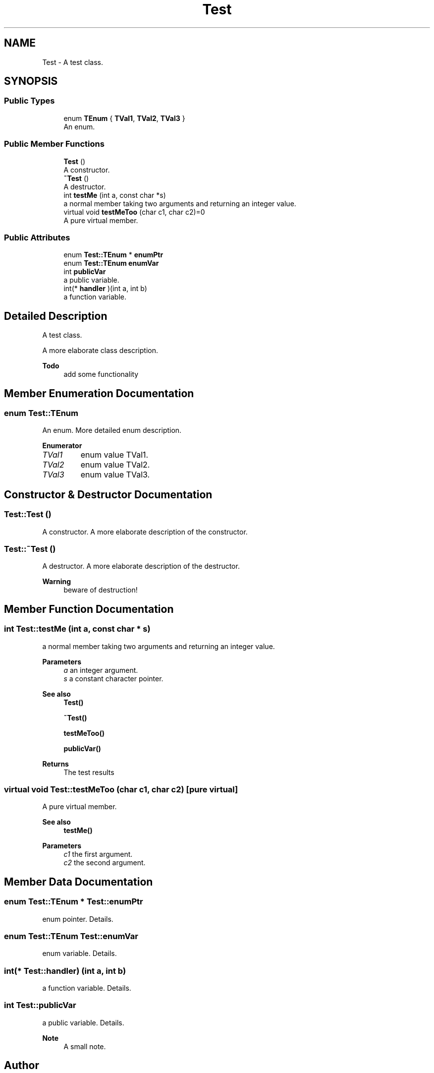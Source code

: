 .TH "Test" 3 "Fri Feb 19 2021" "S.S.E.H.C" \" -*- nroff -*-
.ad l
.nh
.SH NAME
Test \- A test class\&.  

.SH SYNOPSIS
.br
.PP
.SS "Public Types"

.in +1c
.ti -1c
.RI "enum \fBTEnum\fP { \fBTVal1\fP, \fBTVal2\fP, \fBTVal3\fP }"
.br
.RI "An enum\&. "
.in -1c
.SS "Public Member Functions"

.in +1c
.ti -1c
.RI "\fBTest\fP ()"
.br
.RI "A constructor\&. "
.ti -1c
.RI "\fB~Test\fP ()"
.br
.RI "A destructor\&. "
.ti -1c
.RI "int \fBtestMe\fP (int a, const char *s)"
.br
.RI "a normal member taking two arguments and returning an integer value\&. "
.ti -1c
.RI "virtual void \fBtestMeToo\fP (char c1, char c2)=0"
.br
.RI "A pure virtual member\&. "
.in -1c
.SS "Public Attributes"

.in +1c
.ti -1c
.RI "enum \fBTest::TEnum\fP * \fBenumPtr\fP"
.br
.ti -1c
.RI "enum \fBTest::TEnum\fP \fBenumVar\fP"
.br
.ti -1c
.RI "int \fBpublicVar\fP"
.br
.RI "a public variable\&. "
.ti -1c
.RI "int(* \fBhandler\fP )(int a, int b)"
.br
.RI "a function variable\&. "
.in -1c
.SH "Detailed Description"
.PP 
A test class\&. 

A more elaborate class description\&.
.PP
\fBTodo\fP
.RS 4
add some functionality 
.RE
.PP

.SH "Member Enumeration Documentation"
.PP 
.SS "enum \fBTest::TEnum\fP"

.PP
An enum\&. More detailed enum description\&. 
.PP
\fBEnumerator\fP
.in +1c
.TP
\fB\fITVal1 \fP\fP
enum value TVal1\&. 
.TP
\fB\fITVal2 \fP\fP
enum value TVal2\&. 
.TP
\fB\fITVal3 \fP\fP
enum value TVal3\&. 
.SH "Constructor & Destructor Documentation"
.PP 
.SS "Test::Test ()"

.PP
A constructor\&. A more elaborate description of the constructor\&. 
.SS "Test::~Test ()"

.PP
A destructor\&. A more elaborate description of the destructor\&. 
.PP
\fBWarning\fP
.RS 4
beware of destruction! 
.RE
.PP

.SH "Member Function Documentation"
.PP 
.SS "int Test::testMe (int a, const char * s)"

.PP
a normal member taking two arguments and returning an integer value\&. 
.PP
\fBParameters\fP
.RS 4
\fIa\fP an integer argument\&. 
.br
\fIs\fP a constant character pointer\&. 
.RE
.PP
\fBSee also\fP
.RS 4
\fBTest()\fP 
.PP
\fB~Test()\fP 
.PP
\fBtestMeToo()\fP 
.PP
\fBpublicVar()\fP 
.RE
.PP
\fBReturns\fP
.RS 4
The test results 
.RE
.PP

.SS "virtual void Test::testMeToo (char c1, char c2)\fC [pure virtual]\fP"

.PP
A pure virtual member\&. 
.PP
\fBSee also\fP
.RS 4
\fBtestMe()\fP 
.RE
.PP
\fBParameters\fP
.RS 4
\fIc1\fP the first argument\&. 
.br
\fIc2\fP the second argument\&. 
.RE
.PP

.SH "Member Data Documentation"
.PP 
.SS "enum \fBTest::TEnum\fP * Test::enumPtr"
enum pointer\&. Details\&. 
.SS "enum \fBTest::TEnum\fP Test::enumVar"
enum variable\&. Details\&. 
.SS "int(* Test::handler) (int a, int b)"

.PP
a function variable\&. Details\&. 
.SS "int Test::publicVar"

.PP
a public variable\&. Details\&.
.PP
\fBNote\fP
.RS 4
A small note\&. 
.RE
.PP


.SH "Author"
.PP 
Generated automatically by Doxygen for S\&.S\&.E\&.H\&.C from the source code\&.
